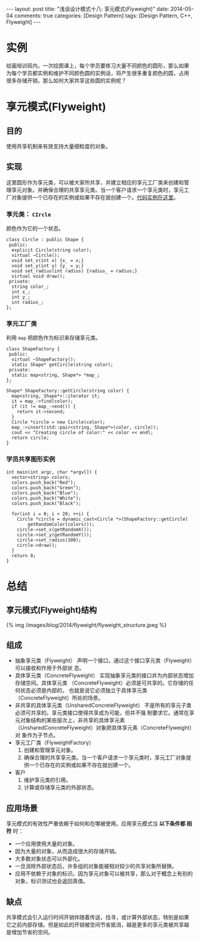 
#+begin_html
---
layout: post
title: "浅谈设计模式十八: 享元模式(Flyweight)"
date: 2014-05-04
comments: true
categories: [Design Pattern]
tags: [Design Pattern, C++, Flyweight]
---
#+end_html
#+OPTIONS: toc:nil

* 实例
绘画培训班内，一次绘图课上，每个学员要练习大量不同颜色的圆形，那么如果
为每个学员都实例和维护不同颜色圆的实例话，将产生很多重复颜色的圆，占用
很多存储开销，那么如何大家共享这些圆的实例呢？

#+begin_html
<!-- more -->
#+end_html

* 享元模式(Flyweight)
** 目的
使用共享机制来有效支持大量细粒度的对象。
** 实现
这里圆形作为享元类，可以被大家所共享，并建立相应的享元工厂类来创建和管
理享元对象。并确保合理的共享享元类。当一个客户请求一个享元类时，享元工
厂对象提供一个已存在的实例或如果不存在就创建一个。[[https://github.com/shishougang/DesignPattern-CPP/tree/master/src/flyweight][代码实例在这里]]。
*** 享元类： =CIrcle=
颜色作为它的一个状态。

#+begin_src c++
class Circle : public Shape {
 public:
  explicit Circle(string color);
  virtual ~Circle();
  void set_x(int x) {x_ = x;}
  void set_y(int y) {y_ = y;}
  void set_radius(int radius) {radius_ = radius;}
  virtual void draw();
 private:
  string color_;
  int x_;
  int y_;
  int radius_;
};
#+end_src

*** 享元工厂类
利用 =map= 把颜色作为标识来存储享元类。

#+begin_src c++
class ShapeFactory {
 public:
  virtual ~ShapeFactory();
  static Shape* getCircle(string color);
 private:
  static map<string, Shape*> *map_;
};

Shape* ShapeFactory::getCircle(string color) {
  map<string, Shape*>::iterator it;
  it = map_->find(color);
  if (it != map_->end()) {
    return it->second;
  }
  Circle *circle = new Circle(color);
  map_->insert(std::pair<string, Shape*>(color, circle));
  cout << "Creating circle of color:" << color << endl;
  return circle;
}
#+end_src

*** 学员共享图形实例
#+begin_src c++
int main(int argc, char *argv[]) {
  vector<string> colors;
  colors.push_back("Red");
  colors.push_back("Green");
  colors.push_back("Blue");
  colors.push_back("White");
  colors.push_back("Black");

  for(int i = 0; i < 20; ++i) {
    Circle *circle = dynamic_cast<Circle *>(ShapeFactory::getCircle(
        getRandomColor(colors)));
    circle->set_x(getRandomX());
    circle->set_y(getRandomY());
    circle->set_radius(100);
    circle->draw();
  }
  return 0;
}
#+end_src

* 总结
** 享元模式(Flyweight)结构
#+begin_html
{% img /images/blog/2014/flyweight/flyweight_structure.jpeg %}
#+end_html
** 组成
+ 抽象享元类（Flyweight）
  声明一个接口，通过这个接口享元类（Flyweight）可以接收和作用于外部状
  态。
+ 具体享元类（ConcreteFlyweight）
  实现抽象享元类的接口并为内部状态增加存储空间。具体享元类
  （ConcreteFlyweight）必须是可共享的。它存储的任何状态必须是内部的，
  也就是说它必须独立于具体享元类（ConcreteFlyweight）所处的场景。
+ 非共享的具体享元类（UnsharedConcreteFlyweight）
  不是所有的享元子类必须可共享的。享元类接口使得共享成为可能，但并不强
  制要求它。通常在享元对象结构的某些层次上，非共享的具体享元素
  （UnsharedConcreteFlyweight）对象把具体享元素（ConcreteFlyweight）对
  象作为子节点。
+ 享元工厂类（FlyweightFactory）
  1. 创建和管理享元对象。
  2. 确保合理的共享享元类。当一个客户请求一个享元类时，享元工厂对象提
     供一个已存在的实例或如果不存在就创建一个。
+ 客户
  1. 维护享元类的引用。
  2. 计算或存储享元类的外部状态。

** 应用场景
享元模式的有效性严重依赖于如何和在哪被使用。应用享元模式当 *以下条件都
相符* 时：
+ 一个应用使用大量的对象。
+ 因为大量的对象，从而造成很大的存储开销。
+ 大多数对象状态可以外部化。
+ 一旦消除外部状态后，许多组的对象能被相对较少的共享对象所替换。
+ 应用不依赖于对象的标识。因为享元对象可以被共享，那么对于概念上有别的
  对象，标识测试也会返回真值。

** 缺点
共享模式会引入运行时间开销伴随着传送，找寻，或计算外部状态，特别是如果
它之前内部存储。但是如此的开销被空间节省抵消，越是更多的享元类被共享越
是增加节省的空间。
